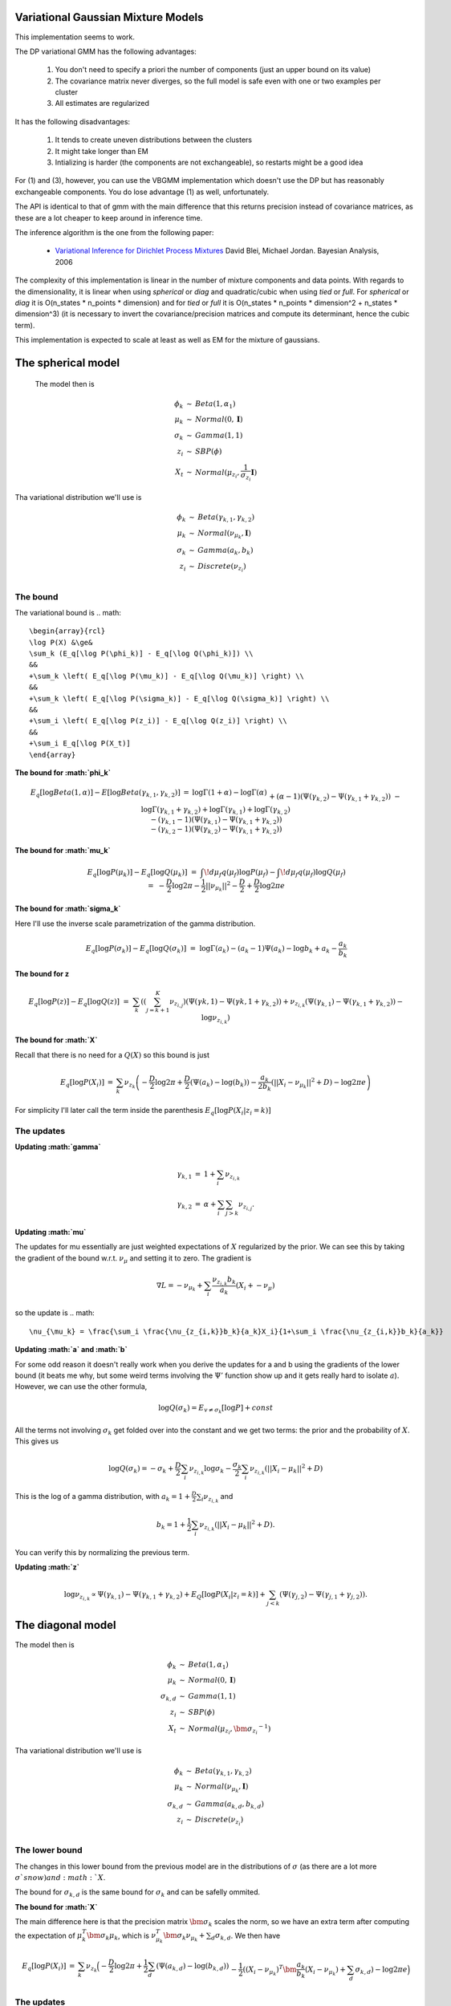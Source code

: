 
Variational Gaussian Mixture Models
=================================

This implementation seems to work.

The DP variational GMM has the following advantages:

  1. You don't need to specify a priori the number of components (just an
     upper bound on its value) 
  2. The covariance matrix never diverges, so the
     full model is safe even with one or two examples per cluster 
  3. All estimates are regularized 

It has the following disadvantages:

  1. It tends to create uneven distributions between the clusters
  2. It might take longer than EM
  3. Intializing is harder (the components are not exchangeable), so
     restarts might be a good idea

For (1) and (3), however, you can use the VBGMM implementation which
doesn't use the DP but has reasonably exchangeable components. You do
lose advantage (1) as well, unfortunately.

The API is identical to that of gmm with the main difference that this
returns precision instead of covariance matrices, as these are a lot
cheaper to keep around in inference time.

The inference algorithm is the one from the following paper:

    * `Variational Inference for Dirichlet Process Mixtures
      <http://citeseerx.ist.psu.edu/viewdoc/download?doi=10.1.1.61.4467&rep=rep1&type=pdf>`_ 
      David Blei, Michael Jordan. Bayesian Analysis, 2006

The complexity of this implementation is linear in the number of
mixture components and data points. With regards to the
dimensionality, it is linear when using `spherical` or `diag` and
quadratic/cubic when using `tied` or `full`. For `spherical` or `diag`
it is O(n_states * n_points * dimension) and for `tied` or `full` it
is O(n_states * n_points * dimension^2 + n_states * dimension^3) (it
is necessary to invert the covariance/precision matrices and compute
its determinant, hence the cubic term).

This implementation is expected to scale at least as well as EM for
the mixture of gaussians.


The spherical model
===================

 The model then is

.. math::

    \begin{array}{rcl}
    \phi_k   &\sim& Beta(1, \alpha_1) \\
    \mu_k   &\sim& Normal(0,  \mathbf{I}) \\
    \sigma_k &\sim& Gamma(1, 1) \\
    z_{i}     &\sim& SBP(\phi) \\
    X_t &\sim& Normal(\mu_{z_i}, \frac{1}{\sigma_{z_i}} \mathbf{I})
    \end{array}

Tha variational distribution we'll use is

.. math::

    \begin{array}{rcl}
    \phi_k   &\sim& Beta(\gamma_{k,1}, \gamma_{k,2}) \\
    \mu_k   &\sim& Normal(\nu_{\mu_k},  \mathbf{I}) \\
    \sigma_k &\sim& Gamma(a_{k}, b_{k}) \\
    z_{i}     &\sim& Discrete(\nu_{z_i}) \\
    \end{array}
  

The bound
--------

The variational bound is
.. math::

    \begin{array}{rcl}
    \log P(X) &\ge& 
    \sum_k (E_q[\log P(\phi_k)] - E_q[\log Q(\phi_k)]) \\
    &&
    +\sum_k \left( E_q[\log P(\mu_k)] - E_q[\log Q(\mu_k)] \right) \\
    &&
    +\sum_k \left( E_q[\log P(\sigma_k)] - E_q[\log Q(\sigma_k)] \right) \\
    &&
    +\sum_i \left( E_q[\log P(z_i)] - E_q[\log Q(z_i)] \right) \\
    &&
    +\sum_i E_q[\log P(X_t)]
    \end{array}
  
  
**The bound for :math:`\phi_k`**

.. math::

    \begin{array}{rcl}
    E_q[\log Beta(1,\alpha)] - E[\log Beta(\gamma_{k,1},\gamma_{k,2})] 
    &=&
    \log \Gamma(1+\alpha) - \log \Gamma(\alpha) \\ && 
    +(\alpha-1)(\Psi(\gamma_{k,2})-\Psi(\gamma_{k,1}+\gamma_{k,2})) \\ &&
    - \log \Gamma(\gamma_{k,1}+\gamma_{k,2}) + \log \Gamma(\gamma_{k,1}) +
    \log \Gamma(\gamma_{k,2}) \\ &&
    -
    (\gamma_{k,1}-1)(\Psi(\gamma_{k,1})-\Psi(\gamma_{k,1}+\gamma_{k,2}))
    \\ &&
    -
    (\gamma_{k,2}-1)(\Psi(\gamma_{k,2})-\Psi(\gamma_{k,1}+\gamma_{k,2}))  
    \end{array}
  

**The bound for :math:`\mu_k`**

.. math::

  \begin{array}{rcl}
  && E_q[\log P(\mu_k)] - E_q[\log Q(\mu_k)] \\
  &=&
  \int\!d\mu_f q(\mu_f) \log P(\mu_f)
  - \int\!d\mu_f q(\mu_f) \log Q(\mu_f)  \\
  &=&
  - \frac{D}{2}\log 2\pi - \frac{1}{2} ||\nu_{\mu_k}||^2 - \frac{D}{2}
  + \frac{D}{2} \log 2\pi e 
  \end{array}


**The bound for :math:`\sigma_k`**

Here I'll use the inverse scale parametrization of the gamma
distribution.

.. math::

  \begin{array}{rcl}
  && E_q[\log P(\sigma_k)] - E_q [\log Q(\sigma_k)] \\ &=&
  \log \Gamma (a_k) - (a_k-1)\Psi(a_k) -\log b_k + a_k - \frac{a_k}{b_k}
  \end{array}


**The bound for z**

.. math::

  \begin{array}{rcl}
  && E_q[\log P(z)] - E_q[\log Q(z)] \\
  &=&
  \sum_{k} \left( 
       \left(\sum_{j=k+1}^K  \nu_{z_{i,j}}\right)(\Psi(\gamma{k,1})-\Psi(\gamma{k,1}+\gamma_{k,2})) 
   +  \nu_{z_{i,k}}(\Psi(\gamma_{k,1})-\Psi(\gamma_{k,1}+\gamma_{k,2}))
   - \log \nu_{z_{i,k}} \right)
  \end{array}


**The bound for :math:`X`**

Recall that there is no need for a :math:`Q(X)` so this bound is just

.. math::

    \begin{array}{rcl}
    E_q[\log P(X_i)] &=& \sum_k \nu_{z_k} \left( - \frac{D}{2}\log 2\pi 
    +\frac{D}{2} (\Psi(a_k) - \log(b_k))
    -\frac{a_k}{2b_k} (||X_i - \nu_{\mu_k}||^2+D) - \log 2 \pi e  \right)
    \end{array}


For simplicity I'll later call the term inside the parenthesis :math:`E_q[\log P(X_i|z_i=k)]`

The updates
----------

**Updating :math:`\gamma`**

.. math::

  \begin{array}{rcl}
  \gamma_{k,1} &=& 1+\sum_i \nu_{z_{i,k}} \\
  \gamma_{k,2} &=& \alpha + \sum_i \sum_{j > k} \nu_{z_{i,j}}. 
  \end{array}


**Updating :math:`\mu`**

The updates for mu essentially are just weighted expectations of
:math:`X` regularized by the prior. We can see this by taking the
gradient of the bound w.r.t. :math:`\nu_{\mu}` and setting it to zero. The
gradient is

.. math::

  \nabla L = -\nu_{\mu_k} + \sum_i \frac{\nu_{z_{i,k}}b_k}{a_k}(X_i + -\nu_{\mu})


so the update is
.. math::  

    \nu_{\mu_k} = \frac{\sum_i \frac{\nu_{z_{i,k}}b_k}{a_k}X_i}{1+\sum_i \frac{\nu_{z_{i,k}}b_k}{a_k}}



**Updating :math:`a` and :math:`b`**


For some odd reason it doesn't really work when you derive the updates
for a and b using the gradients of the lower bound (it beats me why,
but some weird terms involving the :math:`\Psi'` function show up and it
gets really hard to isolate :math:`a`). However, we can use the other formula,

.. math::

  \log Q(\sigma_k) = E_{v \ne \sigma_k}[\log P] + const


All the terms not involving :math:`\sigma_k` get folded over into the
constant and we get two terms: the prior and the probability of
:math:`X`. This gives us

.. math::

   \log Q(\sigma_k) = -\sigma_k  + \frac{D}{2} \sum_i \nu_{z_{i,k}}\log \sigma_k  - \frac{\sigma_k}{2}\sum_i \nu_{z_{i,k}} (||X_i-\mu_k||^2 + D)


This is the log of a gamma distribution, with :math:`a_k = 1+\frac{D}{2}\sum_i \nu_{z_{i,k}}` and

.. math::

  b_k = 1 + \frac{1}{2}\sum_i \nu_{z_{i,k}} (||X_i-\mu_k||^2 + D).


You can verify this by normalizing the previous term.

**Updating :math:`z`**

.. math::

   \log \nu_{z_{i,k}} \propto \Psi(\gamma_{k,1}) -
   \Psi(\gamma_{k,1} + \gamma_{k,2}) + E_Q[\log P(X_i|z_i=k)] +
   \sum_{j < k} \left (\Psi(\gamma_{j,2}) -
   \Psi(\gamma_{j,1}+\gamma_{j,2})\right).


The diagonal model
=================


The model then is

.. math::

  \begin{array}{rcl}
  \phi_k   &\sim& Beta(1, \alpha_1) \\
  \mu_k   &\sim& Normal(0,  \mathbf{I}) \\
  \sigma_{k,d} &\sim& Gamma(1, 1) \\
  z_{i}     &\sim& SBP(\phi) \\
  X_t &\sim& Normal(\mu_{z_i}, \bm{\sigma_{z_i}}^{-1})
  \end{array}

Tha variational distribution we'll use is

.. math::

  \begin{array}{rcl}
  \phi_k   &\sim& Beta(\gamma_{k,1}, \gamma_{k,2}) \\
  \mu_k   &\sim& Normal(\nu_{\mu_k},  \mathbf{I}) \\
  \sigma_{k,d} &\sim& Gamma(a_{k,d}, b_{k,d}) \\
  z_{i}     &\sim& Discrete(\nu_{z_i}) \\
  \end{array}

The lower bound
--------------

The changes in this lower bound from the previous model are in the
distributions of :math:`\sigma` (as there are a lot more :math:`\sigma`s now) and :math:`X`.

The bound for :math:`\sigma_{k,d}` is the same bound for :math:`\sigma_k` and can
be safelly ommited.

**The bound for :math:`X`**

The main difference here is that the precision matrix :math:`\bm{\sigma_k}`
scales the norm, so we have an extra term after computing the
expectation of :math:`\mu_k^T\bm{\sigma_k}\mu_k`, which is
:math:`\nu_{\mu_k}^T\bm{\sigma_k}\nu_{\mu_k} + \sum_d \sigma_{k,d}`. We then
have

.. math::

  \begin{array}{rcl}
  E_q[\log P(X_i)] &=& \sum_k \nu_{z_k} \Big( - \frac{D}{2}\log 2\pi 
  +\frac{1}{2}\sum_d (\Psi(a_{k,d}) - \log(b_{k,d})) \\
  && 
  -\frac{1}{2}((X_i - \nu_{\mu_k})^T\bm{\frac{a_k}{b_k}}(X_i - \nu_{\mu_k})+ \sum_d \sigma_{k,d})- \log 2 \pi e  \Big)
  \end{array}


The updates
-----------

The updates only chance for :math:`\mu` (to weight them with the new
:math:`\sigma`), :math:`z` (but the change is all folded into the
:math:`E_q[P(X_i|z_i=k)]` term), and the :math:`a` and :math:`b` variables themselves.

**The update for :math:`\mu`**

.. math::  

   \nu_{\mu_k} = \left(\mathbf{I}+\sum_i \frac{\nu_{z_{i,k}}\mathbf{b_k}}{\mathbf{a_k}}\right)^{-1}\left(\sum_i \frac{\nu_{z_{i,k}}b_k}{a_k}X_i\right)


**The updates for a and b**

Here we'll do something very similar to the spheric model. The main
difference is that now each :math:`\sigma_{k,d}` controls only one dimension
of the bound:

.. math::

  \log Q(\sigma_{k,d}) = -\sigma_{k,d} + \sum_i \nu_{z_{i,k}}\frac{1}{2}\log \sigma_{k,d} 
  - \frac{\sigma_{k,d}}{2}\sum_i \nu_{z_{i,k}} ((X_{i,d}-\mu_{k,d})^2 + 1)


Hence 
.. math:: 

  a_{k,d} = 1 + \frac{1}{2} \sum_i \nu_{z_{i,k}}

.. math::

  b_{k,d} = 1 + \frac{1}{2} \sum_i \nu_{z_{i,k}}((X_{i,d}-\mu_{k,d})^2 + 1)


The tied model
=============

 The model then is
.. math::

  \begin{array}{rcl}
  \phi_k   &\sim& Beta(1, \alpha_1) \\
  \mu_k   &\sim& Normal(0,  \mathbf{I}) \\
  \Sigma &\sim& Wishart(D, \mathbf{I}) \\
  z_{i}     &\sim& SBP(\phi) \\
  X_t &\sim& Normal(\mu_{z_i},  \Sigma^{-1})
  \end{array}

Tha variational distribution we'll use is

.. math::

  \begin{array}{rcl}
  \phi_k   &\sim& Beta(\gamma_{k,1}, \gamma_{k,2}) \\
  \mu_k   &\sim& Normal(\nu_{\mu_k},  \mathbf{I}) \\
  \Sigma &\sim& Wishart(a, \mathbf{B}) \\
  z_{i}     &\sim& Discrete(\nu_{z_i}) \\
  \end{array}

The lower bound
---------------

There are two changes in the lower-bound: for :math:`\Sigma` and for :math:`X`.

**The bound for :math:`\Sigma`**

.. math::

  \begin{array}{rcl}
  \frac{D^2}{2}\log 2  + \sum_d \log \Gamma(\frac{D+1-d}{2}) \\
  - \frac{aD}{2}\log 2 + \frac{a}{2} \log |\mathbf{B}| + \sum_d \log \Gamma(\frac{a+1-d}{2}) \\
  + \frac{a-D}{2}\left(\sum_d \Psi\left(\frac{a+1-d}{2}\right) 
  + D \log 2 + \log |\mathbf{B}|\right) \\
  + \frac{1}{2} a \mathbf{tr}[\mathbf{B}-\mathbf{I}]
  \end{array}


**The bound for X**

.. math::

   \begin{array}{rcl}
   E_q[\log P(X_i)] &=& \sum_k \nu_{z_k} \Big( - \frac{D}{2}\log 2\pi 
   +\frac{1}{2}\left(\sum_d \Psi\left(\frac{a+1-d}{2}\right) 
   + D \log 2 + \log |\mathbf{B}|\right) \\
   && 
   -\frac{1}{2}((X_i - \nu_{\mu_k})a\mathbf{B}(X_i - \nu_{\mu_k})+ a\mathbf{tr}(\mathbf{B}))- \log 2 \pi e  \Big)
   \end{array}

The updates
-----------

As in the last setting, what changes are the trivial update for :math:`z`,
the update for :math:`\mu` and the update for :math:`a` and :math:`\mathbf{B}`.

**The update for :math:`\mu`**

.. math::

    \nu_{\mu_k} = \left(\mathbf{I}+ a\mathbf{B}\sum_i \nu_{z_{i,k}}\right)^{-1}
    \left(a\mathbf{B}\sum_i \nu_{z_{i,k}} X_i\right)

**The update for :math:`a` and :math:`B`**

As this distribution is far too complicated I'm not even going to try
going at it the gradient way.

.. math::

   \log Q(\Sigma) = +\frac{1}{2}\log |\Sigma| - \frac{1}{2} \mathbf{tr}[\Sigma]
   + \sum_i \sum_k \nu_{z_{i,k}} \left( +\frac{1}{2}\log |\Sigma| - \frac{1}{2}((X_i-\nu_{\mu_k})^T\Sigma(X_i-\nu_{\mu_k})+\mathbf{tr}[\Sigma]) \right)

which non-trivially (seeing that the quadratic form with :math:`\Sigma` in
the middle can be expressed as the trace of something) reduces to

.. math::

   \log Q(\Sigma) = +\frac{1}{2}\log |\Sigma| - \frac{1}{2} \mathbf{tr}[\Sigma]
   + \sum_i \sum_k \nu_{z_{i,k}} \left( +\frac{1}{2}\log |\Sigma| - \frac{1}{2}(\mathbf{tr}[(X_i-\nu_{\mu_k})(X_i-\nu_{\mu_k})^T\Sigma]+\mathbf{tr}[I \Sigma]) \right)

hence this (with a bit of squinting) looks like a wishart with parameters

.. math::

   a = 2 + D + T


and

.. math::

   \mathbf{B} = \left(\mathbf{I} + \sum_i \sum_k \nu_{z_{i,k}}(X_i-\nu_{\mu_k})(X_i-\nu_{\mu_k})^T\right)^{-1}




The full model
=============

 The model then is

.. math::

  \begin{array}{rcl}
  \phi_k   &\sim& Beta(1, \alpha_1) \\
  \mu_k   &\sim& Normal(0,  \mathbf{I}) \\
  \Sigma_k &\sim& Wishart(D, \mathbf{I}) \\
*  z_{i}     &\sim& SBP(\phi) \\
  X_t &\sim& Normal(\mu_{z_i},  \Sigma_{z,i}^{-1})
  \end{array}

Tha variational distribution we'll use is

.. math::

  \begin{array}{rcl}
  \phi_k   &\sim& Beta(\gamma_{k,1}, \gamma_{k,2}) \\
  \mu_k   &\sim& Normal(\nu_{\mu_k},  \mathbf{I}) \\
  \Sigma_k &\sim& Wishart(a_k, \mathbf{B_k}) \\
  z_{i}     &\sim& Discrete(\nu_{z_i}) \\
  \end{array}

The lower bound
--------------

All that changes in this lower bound in comparison to the previous one
is that there are K priors on different :math:`\Sigma` precision matrices
and there are the correct indices on the bound for X.

The updates
-----------

All that changes in the updates is that the update for mu uses only
the proper sigma and the updates for a and B don't have a sum over K, so 

.. math:: 

         \nu_{\mu_k} = \left(\mathbf{I}+ a_k\mathbf{B_k}\sum_i \nu_{z_{i,k}}\right)^{-1}
         \left(a_k\mathbf{B_k}\sum_i \nu_{z_{i,k}} X_i\right)

.. math::

    a_k = 2 + D + \sum_i \nu_{z_{i,k}}

and
.. math::

       \mathbf{B} = \left(\left(\sum_i\nu_{z_{i,k}}+1\right)\mathbf{I} + \sum_i  \nu_{z_{i,k}}(X_i-\nu_{\mu_k})(X_i-\nu_{\mu_k})^T\right)^{-1}

